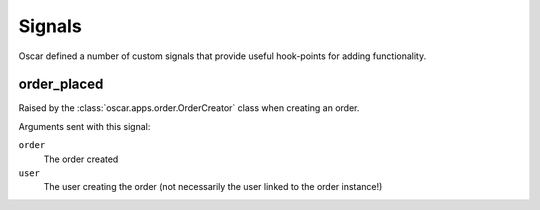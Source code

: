 =======
Signals
=======

Oscar defined a number of custom signals that provide useful hook-points for
adding functionality.

order_placed
------------

.. data:: oscar.apps.order.order_placed
    :class:

Raised by the :class:`oscar.apps.order.OrderCreator` class when creating an order.

Arguments sent with this signal:

``order``
    The order created

``user``
    The user creating the order (not necessarily the user linked to the order
    instance!)
